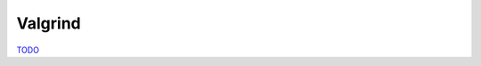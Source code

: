 .. Valgrind

Valgrind
========

`TODO <https://github.com/input-output-hk/hs-opt-handbook.github.io/issues/32>`_
